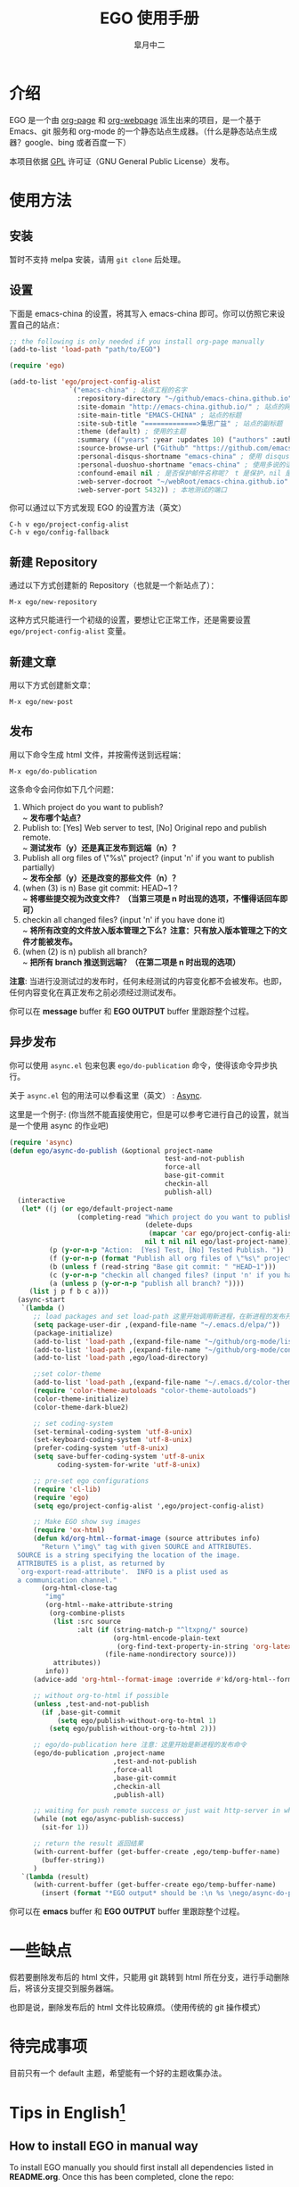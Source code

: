 #+title: EGO 使用手册
#+author: 皐月中二
#+email: kuangdash@163.com

#+URI:     /
#+LANGUAGE:    zh-CN
#+OPTIONS:     H:4 num:nil toc:t \n:nil @:t ::t |:t ^:nil -:t f:t *:t <:t
#+DESCRIPTION:  EGO Manual

* 介绍
EGO 是一个由 [[https://github.com/kelvinh/org-page][org-page]] 和 [[https://github.com/tumashu/org-webpage][org-webpage]] 派生出来的项目，是一个基于 Emacs、git 服务和 org-mode 的一个静态站点生成器。（什么是静态站点生成器？google、bing 或者百度一下）

本项目依据 [[http://www.gnu.org/licenses/gpl.html][GPL]] 许可证（GNU General Public License）发布。

* 使用方法

** 安装
暂时不支持 melpa 安装，请用 =git clone= 后处理。

** 设置
下面是 emacs-china 的设置，将其写入 emacs-china 即可。你可以仿照它来设置自己的站点：

#+BEGIN_SRC emacs-lisp
  ;; the following is only needed if you install org-page manually
  (add-to-list 'load-path "path/to/EGO")

  (require 'ego)

  (add-to-list 'ego/project-config-alist
                 `("emacs-china" ; 站点工程的名字
                   :repository-directory "~/github/emacs-china.github.io" ; 站点的本地目录
                   :site-domain "http://emacs-china.github.io/" ; 站点的网址
                   :site-main-title "EMACS-CHINA" ; 站点的标题
                   :site-sub-title "=============>集思广益" ; 站点的副标题
                   :theme (default) ; 使用的主题
                   :summary (("years" :year :updates 10) ("authors" :authors) ("tags" :tags)) ; 导航栏的设置，有 category 和 summary 两种
                   :source-browse-url ("Github" "https://github.com/emacs-china") ; 你的工程源代码所在的位置
                   :personal-disqus-shortname "emacs-china" ; 使用 disqus 的话，它的短名称
                   :personal-duoshuo-shortname "emacs-china" ; 使用多说的话，它的短名称
                   :confound-email nil ; 是否保护邮件名称呢？ t 是保护，nil 是不保护，默认是保护
                   :web-server-docroot "~/webRoot/emacs-china.github.io" ; 本地测试的目录
                   :web-server-port 5432)) ; 本地测试的端口
#+END_SRC

你可以通过以下方式发现 EGO 的设置方法（英文）

#+BEGIN_EXAMPLE
C-h v ego/project-config-alist
C-h v ego/config-fallback
#+END_EXAMPLE

** 新建 Repository
通过以下方式创建新的 Repository（也就是一个新站点了）：

#+BEGIN_EXAMPLE
M-x ego/new-repository
#+END_EXAMPLE

这种方式只能进行一个初级的设置，要想让它正常工作，还是需要设置 =ego/project-config-alist= 变量。

** 新建文章
用以下方式创建新文章：

#+BEGIN_EXAMPLE
M-x ego/new-post
#+END_EXAMPLE

** 发布
用以下命令生成 html 文件，并按需传送到远程端：

#+BEGIN_EXAMPLE
M-x ego/do-publication
#+END_EXAMPLE

这条命令会问你如下几个问题：

1) Which project do you want to publish? \\
   ~ *发布哪个站点？*
2) Publish to:  [Yes] Web server to test, [No] Original repo and publish remote. \\
   ~ *测试发布（y）还是真正发布到远端（n）？*
3) Publish all org files of \"%s\" project? (input 'n' if you want to publish partially) \\
   ~ *发布全部（y）还是改变的那些文件（n）？*
4) (when (3) is n) Base git commit: HEAD~1 ? \\
   ~ *将哪些提交视为改变文件？（当第三项是 n 时出现的选项，不懂得话回车即可）*
5) checkin all changed files? (input 'n' if you have done it) \\
   ~ *将所有改变的文件放入版本管理之下么？注意：只有放入版本管理之下的文件才能被发布。*
6) (when (2) is n) publish all branch? \\
   ~ *把所有 branch 推送到远端？（在第二项是 n 时出现的选项）*

*注意*: 当进行没测试过的发布时，任何未经测试的内容变化都不会被发布。也即，任何内容变化在真正发布之前必须经过测试发布。

你可以在 *message* buffer 和 *EGO OUTPUT* buffer 里跟踪整个过程。

** 异步发布
你可以使用 =async.el= 包来包裹 =ego/do-publication= 命令，使得该命令异步执行。

关于 =async.el= 包的用法可以参看这里（英文） : [[https://github.com/jwiegley/emacs-async][Async]].

这里是一个例子: (你当然不能直接使用它，但是可以参考它进行自己的设置，就当是一个使用 async 的作业吧)

#+BEGIN_SRC emacs-lisp
  (require 'async)
  (defun ego/async-do-publish (&optional project-name
                                         test-and-not-publish
                                         force-all
                                         base-git-commit
                                         checkin-all
                                         publish-all)
    (interactive
     (let* ((j (or ego/default-project-name
                   (completing-read "Which project do you want to publish? "
                                    (delete-dups
                                     (mapcar 'car ego/project-config-alist))
                                    nil t nil nil ego/last-project-name)))
            (p (y-or-n-p "Action:  [Yes] Test, [No] Tested Publish. "))
            (f (y-or-n-p (format "Publish all org files of \"%s\" project? " j)))
            (b (unless f (read-string "Base git commit: " "HEAD~1")))
            (c (y-or-n-p "checkin all changed files? (input 'n' if you have done it)"))
            (a (unless p (y-or-n-p "publish all branch? "))))
       (list j p f b c a)))
    (async-start
     `(lambda ()
        ;; load packages and set load-path 这里开始调用新进程，在新进程的发布开始之前，需要配置新进程使得 ego/do-publication 命令正常工作
        (setq package-user-dir ,(expand-file-name "~/.emacs.d/elpa/"))
        (package-initialize)
        (add-to-list 'load-path ,(expand-file-name "~/github/org-mode/lisp"))
        (add-to-list 'load-path ,(expand-file-name "~/github/org-mode/contrib/lisp" t))
        (add-to-list 'load-path ,ego/load-directory)

        ;;set color-theme
        (add-to-list 'load-path ,(expand-file-name "~/.emacs.d/color-theme-6.6.0"))
        (require 'color-theme-autoloads "color-theme-autoloads")
        (color-theme-initialize)
        (color-theme-dark-blue2)

        ;; set coding-system
        (set-terminal-coding-system 'utf-8-unix)
        (set-keyboard-coding-system 'utf-8-unix)
        (prefer-coding-system 'utf-8-unix)
        (setq save-buffer-coding-system 'utf-8-unix
              coding-system-for-write 'utf-8-unix)

        ;; pre-set ego configurations
        (require 'cl-lib)
        (require 'ego)
        (setq ego/project-config-alist ',ego/project-config-alist)

        ;; Make EGO show svg images
        (require 'ox-html)
        (defun kd/org-html--format-image (source attributes info)
          "Return \"img\" tag with given SOURCE and ATTRIBUTES.
    SOURCE is a string specifying the location of the image.
    ATTRIBUTES is a plist, as returned by
    `org-export-read-attribute'.  INFO is a plist used as
    a communication channel."
          (org-html-close-tag
           "img"
           (org-html--make-attribute-string
            (org-combine-plists
             (list :src source
                   :alt (if (string-match-p "^ltxpng/" source)
                            (org-html-encode-plain-text
                             (org-find-text-property-in-string 'org-latex-src source))
                          (file-name-nondirectory source)))
             attributes))
           info))
        (advice-add 'org-html--format-image :override #'kd/org-html--format-image)

        ;; without org-to-html if possible
        (unless ,test-and-not-publish
          (if ,base-git-commit
              (setq ego/publish-without-org-to-html 1)
            (setq ego/publish-without-org-to-html 2)))

        ;; ego/do-publication here 注意：这里开始是新进程的发布命令
        (ego/do-publication ,project-name
                            ,test-and-not-publish
                            ,force-all
                            ,base-git-commit
                            ,checkin-all
                            ,publish-all)

        ;; waiting for push remote success or just wait http-server in which case you have to close *emacs* buffer manually
        (while (not ego/async-publish-success)
          (sit-for 1))

        ;; return the result 返回结果
        (with-current-buffer (get-buffer-create ,ego/temp-buffer-name)
          (buffer-string))
        )
     `(lambda (result)
        (with-current-buffer (get-buffer-create ego/temp-buffer-name)
          (insert (format "*EGO output* should be :\n %s \nego/async-do-publish done!" result))))))
#+END_SRC

你可以在 *emacs* buffer 和 *EGO OUTPUT* buffer 里跟踪整个过程。

* 一些缺点
假若要删除发布后的 html 文件，只能用 git 跳转到 html 所在分支，进行手动删除后，将该分支提交到服务器端。

也即是说，删除发布后的 html 文件比较麻烦。（使用传统的 git 操作模式）

* 待完成事项
目前只有一个 default 主题，希望能有一个好的主题收集办法。

* Tips in English[fn:1]
** How to install EGO in manual way

To install EGO manually you should first install all
dependencies listed in *README.org*. Once this has been completed,
clone the repo:

#+BEGIN_EXAMPLE
git clone https://github.com/emacs-china/EGO.git
#+END_EXAMPLE

After that, please remember to add this location to your emacs'
=load-path= variable so that emacs can find the package.

#+BEGIN_SRC emacs-lisp
(add-to-list 'load-path "/path/to/EGO")
(require 'EGO)
#+END_SRC

NOTE: This is NOT recommended way for emacs beginner.

** COMMENT How to install org-webpage Through package management system

# this headline is left for EGO to improve

1. Setting melpa repository, see: http://melpa.org/#/getting-started
2. Run the following command
   #+BEGIN_EXAMPLE
   M-x package-install RET ego RET
   #+END_EXAMPLE

3. Add the following to your =~/.emacs= file:
   #+BEGIN_EXAMPLE
   (require 'ego)
   #+END_EXAMPLE

** How to quickly build a EGO git repository

If you find that initializing a repository manually is too much trouble,
you can run:
#+BEGIN_EXAMPLE
M-x ego/new-repository
#+END_EXAMPLE

** How to quickly add a new post
#+BEGIN_EXAMPLE
M-x ego/new-post
#+END_EXAMPLE

This command will ask you the follow question:
1. Which project do you want post?
2. Category?
3. Filename?

** How to quickly insert EGO post template

#+BEGIN_EXAMPLE
M-x ego/insert-options-template
#+END_EXAMPLE

** How to configure the default slogan
Add the follow two lines to you config alist.

#+BEGIN_EXAMPLE
:site-main-title "your main slogan"
:site-sub-title "your sub slogan"
#+END_EXAMPLE

** How to add an avatar to the page?
Add the follow line to you config alist.

#+BEGIN_EXAMPLE
:personal-avatar "URL to an image"
#+END_EXAMPLE

Image URL example:
1. =http:/XXXXX.com/XXXX.jpg=
2. /media/img/XXXXX.jpg
3. /assets/XXX/XXX.jpg

** How to change org source files branch to "master"?
Add the follow line to you config alist.

#+BEGIN_EXAMPLE
:repository-org-branch "master"
#+END_EXAMPLE

** How to save html file to branch: "gh-pages"?
Add the follow line to you config alist.

#+BEGIN_EXAMPLE
:repository-org-branch "gh-pages"
#+END_EXAMPLE

** How to add a github link
Add the follow line to you config alist.

#+BEGIN_EXAMPLE
:source-browse-url ("GitHub" "https://github.io/<username>/<project-name>")
#+END_EXAMPLE

** How to do site traffic analytics with Google Analytics?

Add the follow line to you config alist.

#+BEGIN_EXAMPLE
:personal-google-analytics-id "your google analytics id"
#+END_EXAMPLE

** How to disable commenting for posts under certain category?

# category is not recommended for use

#+BEGIN_SRC emacs-lisp
(setq owp/category-config-alist
      (cons '("photography" ;; category name goes here
              :show-comment nil)
            ego/category-config-alist))
#+END_SRC

Other config items:

1. =:show-meta=: show post meta info at the bottom of post?
2. =:uri-generator=: the function used to generate uri for posts
   under that category (however, it is not recommended to
   customize except you are an expert)
3. =:uri-template=: the template used to generate uri
4. =:sort-by=: how to sort posts on category index page, by
5. =:date= or by =:mod-date=  (:mod-date is last modification date)?
6. =:category-index=: generate an index page for this category?

** How to disable commenting for posts under certain summary?
Feature left for improvement.

* Change Logs
** v0.1

- Initial version, org-webpage which tumashu forks from org-page.
- Use org-publish style config.
- Increment Theme support.

** v0.9

- Initial version, EGO which kuangdash forks from org-webpage
- More stability.
- New theme.
- Add some feature.

* Footnotes

[fn:1] 这些暂时为英文，相信中学英语水平即可。
